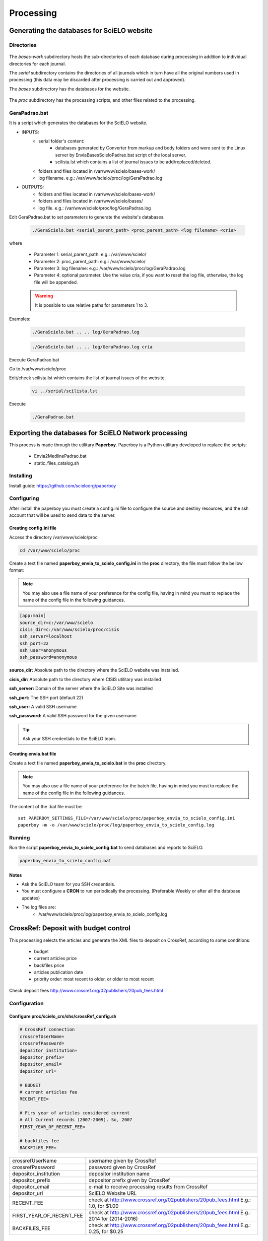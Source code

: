 ==========
Processing
==========

Generating the databases for SciELO website
===========================================

Directories
-----------

    .. image:: img/en/scieloweb-dir.png

The *bases-work* subdirectory hosts the sub-directories of each database during 
processing in addition to individual directories for each journal. 

The *serial* subdirectory contains the directories of all journals which in turn have 
all the original numbers used in processing (this data may be discarded after 
processing is carried out and approved). 

The *bases* subdirectory has the databases for the website.
   
    .. image:: img/en/scieloweb-bases.png

The *proc* subdirectory has the processing scripts, and other files related to the processing.


GeraPadrao.bat
--------------
It is a script which generates the databases for the SciELO website.

- INPUTS: 
    - serial folder's content:
        - databases generated by Converter from markup and body folders and were sent to the Linux server by EnviaBasesScieloPadrao.bat script of the local server.
        - scilista.lst which contains a list of journal issues to be add/replaced/deleted.
    - folders and files located in /var/www/scielo/bases-work/
    - log filename. e.g.: /var/www/scielo/proc/log/GeraPadrao.log

- OUTPUTS:
    - folders and files located in /var/www/scielo/bases-work/
    - folders and files located in /var/www/scielo/bases/
    - log file. e.g.: /var/www/scielo/proc/log/GeraPadrao.log
    
Edit GeraPadrao.bat to set parameters to generate the website's databases.

    .. code-block:: text

        ./GeraScielo.bat <serial_parent_path> <proc_parent_path> <log filename> <cria>

where

    - Parameter 1: serial_parent_path: e.g.: /var/www/scielo/
    - Parameter 2: proc_parent_path:   e.g.: /var/www/scielo/
    - Parameter 3: log filename:  e.g.: /var/www/scielo/proc/log/GeraPadrao.log
    - Parameter 4: optional parameter. Use the value cria, if you want to reset the log file, otherwise, the log file will be appended.


    .. warning:: 
        It is possible to use relative paths for parameters 1 to 3.


Examples: 

    .. code-block:: text

        ./GeraScielo.bat .. .. log/GeraPadrao.log

    .. code-block:: text

        ./GeraScielo.bat .. .. log/GeraPadrao.log cria

Execute GeraPadrao.bat

Go to /var/www/scielo/proc

Edit/check scilista.lst which contains the list of journal issues of the website.

    .. code-block:: text

       vi ../serial/scilista.lst


Execute 

    .. code-block:: text

       ./GeraPadrao.bat


Exporting the databases for SciELO Network processing
=====================================================

This process is made through the utilitary **Paperboy**. Paperboy is a 
Python utilitary developed to replace the scripts:

    * Envia2MedlinePadrao.bat
    * static_files_catalog.sh

Installing
----------

Install guide: https://github.com/scieloorg/paperboy


Configuring
-----------

After install the paperboy you must create a config.ini file to configure the
source and destiny resources, and the ssh account that will be used to send data
to the server.


Creating config.ini file
````````````````````````

Access the directory /var/www/scielo/proc

.. code-block:: text

    cd /var/www/scielo/proc

Create a text file named **paperboy_envia_to_scielo_config.ini** in the **proc**
directory, the file must follow the bellow format:

.. note::

    You may also use a file name of your preference for the config file, having
    in mind you must to replace the name of the config file in the following
    guidances.

.. code-block:: text

    [app:main]
    source_dir=c:/var/www/scielo
    cisis_dir=c:/var/www/scielo/proc/cisis
    ssh_server=localhost
    ssh_port=22
    ssh_user=anonymous
    ssh_password=anonymous

**source_dir:** Absolute path to the directory where the SciELO website was installed.

**cisis_dir:** Absolute path to the directory where CISIS utilitary was installed

**ssh_server:** Domain of the server where the SciELO Site was installed

**ssh_port:** The SSH port (default 22)

**ssh_user:** A valid SSH username 

**ssh_password:** A valid SSH password for the given username

.. tip::

    Ask your SSH credentials to the SciELO team.

Creating envia.bat file
```````````````````````

Create a text file named **paperboy_envia_to_scielo.bat** in the **proc**
directory.

.. note::

    You may also use a file name of your preference for the batch file, having
    in mind you must to replace the name of the config file in the following
    guidances.

The content of the .bat file must be::

    set PAPERBOY_SETTINGS_FILE=/var/www/scielo/proc/paperboy_envia_to_scielo_config.ini
    paperboy -m -o /var/www/scielo/proc/log/paperboy_envia_to_scielo_config.log

Running
-------

Run the script **paperboy_envia_to_scielo_config.bat** to send databases and 
reports to SciELO.

.. code-block:: text

    paperboy_envia_to_scielo_config.bat


Notes
`````

* Ask the SciELO team for you SSH credentials.
* You must configure a **CRON** to run periodically the processing. (Preferable Weekly or after all the database updates)
* The log files are:
    * /var/www/scielo/proc/log/paperboy_envia_to_scielo_config.log


CrossRef: Deposit with budget control
=====================================

This processing selects the articles and generate the XML files to deposit on CrossRef, according to some conditions:

 * budget
 * current articles price
 * backfiles price
 * articles publication date
 * priority order: most recent to older, or older to most recent

Check deposit fees `<http://www.crossref.org/02publishers/20pub_fees.html>`_



Configuration
-------------

Configure proc/scielo_crs/shs/crossRef_config.sh
````````````````````````````````````````````````

.. code::

    # CrossRef connection
    crossrefUserName=
    crossrefPassword=
    depositor_institution=
    depositor_prefix=
    depositor_email=
    depositor_url=

    # BUDGET
    # current articles fee
    RECENT_FEE=

    # Firs year of articles considered current
    # All Current records (2007-2009). So, 2007
    FIRST_YEAR_OF_RECENT_FEE=

    # backfiles fee
    BACKFILES_FEE=



+--------------------------+--------------------------------------------------------------------+
| crossrefUserName         | username given by CrossRef                                         |
+--------------------------+--------------------------------------------------------------------+
| crossrefPassword         | password given by CrossRef                                         |
+--------------------------+--------------------------------------------------------------------+
| depositor_institution    | depositor institution name                                         |
+--------------------------+--------------------------------------------------------------------+
| depositor_prefix         | depositor prefix given by CrossRef                                 |
+--------------------------+--------------------------------------------------------------------+
| depositor_email          | e-mail to receive processing results from CrossRef                 |
+--------------------------+--------------------------------------------------------------------+
| depositor_url            | SciELO Website URL                                                 |
+--------------------------+--------------------------------------------------------------------+
| RECENT_FEE               | check at `<http://www.crossref.org/02publishers/20pub_fees.html>`_ |
|                          | E.g.: 1.0, for $1.00                                               |
+--------------------------+--------------------------------------------------------------------+
| FIRST_YEAR_OF_RECENT_FEE | check at `<http://www.crossref.org/02publishers/20pub_fees.html>`_ |
|                          | E.g.: 2014 for (2014-2016)                                         |
+--------------------------+--------------------------------------------------------------------+
| BACKFILES_FEE            | check at `<http://www.crossref.org/02publishers/20pub_fees.html>`_ |
|                          | E.g.: 0.25, for $0.25                                              |
+--------------------------+--------------------------------------------------------------------+


 
Configure proc/scielo_crs/shs/xref.cip
``````````````````````````````````````

Use the template proc/scielo_crs/shs/xref.cip.template to create xref.cip or edit it.

Replace all **/home/scielo/www/proc** by the **proc** path. E.g.: /var/www/scielo/proc

  .. code::

    BIREME_TABS_GCHARENT.*=/home/scielo/www/proc/scielo_crs/databases/tabs/gcharent.*
    Y.*=/home/scielo/www/bases/title/title.*
    ARTICLE_DB.*=/home/scielo/www/bases/artigo/artigo.*
    ARTIGO_DB.*=/home/scielo/www/bases/artigo/artigo.*
    DB_BILL.*=/home/scielo/www/proc/scielo_crs/databases/budget/bill.*

    DB_BILL_BKP.*=/home/scielo/www/proc/scielo_crs/databases/budget/bill_BKP.*

    DB_BG.*=/home/scielo/www/proc/scielo_crs/databases/crossref/budget.*
    XREF_DOI_REPORT.*=/home/scielo/www/proc/scielo_crs/databases/crossref/crossref_DOIReport.*
    DB_PRESUPUESTOS.*=/home/scielo/www/proc/scielo_crs/databases/budget/presupuestos.*

    DB_BATCH_RUN_BUDGET.*=/home/scielo/www/proc/scielo_crs/databases/budget/batch_run_budget.*
    DB_BATCH_RUN.*=/home/scielo/www/proc/scielo_crs/databases/budget/batch_run.*
    DB_CTRL_BG.*=/home/scielo/www/proc/scielo_crs/databases/budget/budgetctrl.*



Configure proc/scielo_crs/shs/db_presupuestos.txt
`````````````````````````````````````````````````

It is a table in which each line is a budget.

Keep the first line which is a commentary.

Use SPACE character to separate each column.

This file must be edited whenever there is new budget.

First column:
    ID - unique identified

Second column:
    budget amount

Third column:
    budget ISO date (YYYYMMDD, that is, 4 digits year, 2 digits month, 2 digits day) 


E.g.:

In Jan 4, 2015, there is $150.00 (one hundred fifty dollars) and in Feb 4, 2015, there is $250.00 (two hundred fifty dollars): 


  .. code::

    1 150.00 20150104
    2 250.00 20150204



In March 10, 2015, new budget: $100.00


  .. code::

    3 100.00 20150310



**db_presupuestos.txt contents:**


  .. code::

    1 150.00 20150104
    2 250.00 20150204
    3 100.00 20150310


When to execute 
---------------

Execute it ONLY after finishing GeraPadrao.bat.


How to execute
---------------

Go to the corresponding path. E.g.:

   .. code::

       cd /var/www/scielo/proc/scielo_crs/shs/


Execute:

   .. code::

       ./xref_run_budget.sh <budget ID> <Order> <processing mode> <Count> <ISSNYEAR>


Parameters description:

<budget ID>
    budget ID will be spent

<Order>
    Descending for most recent to older articles
    Ascending for older articles to most recent

<processing mode>
    * ALL = select all the articles, including the articles previously processed.  
    * ONLY_NEVER_PROCESSED = select the articles never processed before.  
    * ONLY_NEVER_SUBMITTED = select the articles which failed to submit the XML or failed to register the DOI.

<Count>
    Limit the amount of articles to be process
    Use a number to the amount of articles or 
    use ALL to process all

<ISSNYEAR>
    Optional.
    Select the articles by ISSN and year.
    Use ALL for all the articles
    Use ISSN and year to a specific selection: E.g.: 1020-30402008


Examples:

  .. code::

    ./xref_run_budget.sh 2 Descending ONLY_NEVER_PROCESSED 100


  .. code::

    ./xref_run_budget.sh 2 Descending ONLY_NEVER_PROCESSED ALL 1020-30402008


 
Results
-------

In **proc/scielo_crs/databases/budget**, there are:

 * presupuestos – database generated from db_presupuestos.txt (budget registration)

 * budgetctrl – database which registers the budget consumption

 * bill – database which registers the expenses of each article

 * batch_run_budget – database which registers the data of each execution


bill database
`````````````

  .. code::

    ../../cisis/mx ../databases/budget/bill 


**Contents:**

  .. code::

    mfn=     2 
    880  "S0717-73562009000100008"
     65  "20090600"
      4  "requested"
      2  "1.0"
      3  "20090714 110457 2 194"
      1  "1"
    121  "000001"
    100  "20090714_110450_2_194"
    30  "new^xcrossRef_sent_200907141104S0717-73562009000100008.log"


**Description:**

+-----+----------------------------------------------------------------------------------------+
| 880 | article PID                                                                            |
+-----+----------------------------------------------------------------------------------------+
|  65 | article publication date                                                               |
+-----+----------------------------------------------------------------------------------------+
|   4 | status: requested (success) or dont (not registered, failure)                          |
+-----+----------------------------------------------------------------------------------------+
|   2 | DOI price                                                                              |
+-----+----------------------------------------------------------------------------------------+
|   3 | processing date/time                                                                   |
+-----+----------------------------------------------------------------------------------------+
|   1 | budget ID                                                                              |
+-----+----------------------------------------------------------------------------------------+
|   4 | processing order number                                                                |
+-----+----------------------------------------------------------------------------------------+
| 100 | execution ID                                                                           |
+-----+----------------------------------------------------------------------------------------+
|  30 | status; same as v30 and v930 of CrossRef_DOIReport database                            |
+-----+----------------------------------------------------------------------------------------+


batch_run_budget database
`````````````````````````

Add one register for each execution.

  .. code::

    ../../cisis/mx ../databases/budget/batch_run_budget 


**Contents:**

  .. code::

    mfn=     1 
      1  "1"
    100  "20090714_110450_2_194"
    190  "20090714 110450 2 194"
    102  "0"
    200  "2007"
    201  "1.0"
    202  "0.15"
    121  "000001"
      2  "1.00"
     90  "20090714 110457 2 194"


**Description:**

+-----+----------------------------------------------------------------------------------------+
|   1 | budget ID                                                                              |
+-----+----------------------------------------------------------------------------------------+
| 100 | execution ID                                                                           |
+-----+----------------------------------------------------------------------------------------+
| 190 | Start Date and time                                                                    |
+-----+----------------------------------------------------------------------------------------+
| 190 | Finish Date and time                                                                   |
+-----+----------------------------------------------------------------------------------------+
| 102 | initial budget, before the ejecution                                                   |
+-----+----------------------------------------------------------------------------------------+
| 200 | initial year of current articles                                                       |
+-----+----------------------------------------------------------------------------------------+
| 201 | DOI price for current articles                                                         |
+-----+----------------------------------------------------------------------------------------+
| 202 | DOI price for backfiles                                                                |
+-----+----------------------------------------------------------------------------------------+
| 121 | quantity of selected articles in this execution                                        |
+-----+----------------------------------------------------------------------------------------+
|   2 | expenses in this execution                                                             |
+-----+----------------------------------------------------------------------------------------+


XML for DOI deposit
```````````````````
The XML files are generated in proc/scielo_crs/output/crossref/.
The structure below is:

      -- <ISSN>/ANO/NUMERO/ARTIGO/xml.
          `-- <YEAR>
               `-- <ISSUE>
                    `-- <ARTICLE>
                         `-- <filename>.xml


LOG
```
proc/scielo_crs/output/crossref/report_error.txt contains the processing errors.

Example:

  .. code::

    PID=S0717-73562009000100001
    log file: ../output/crossref/log/validationErrors_200907151502S0717-73562009000100001.log
    data de processamento: 2009000100001


crossref_DOIReport
``````````````````
proc/scielo_crs/databases/crossref/crossref_DOIReport contains the result of the processing of each article / DOI.
  
  .. code::

    ../../cisis/mx ../databases/crossref/crossref_DOIReport 


Contents:
  
  .. code::

    mfn=     2 
     30  "new"
    930  "crossref_sent_200907141104S0717-73562009000100008.log"
    880  "S0717-73562009000100008"
     10  "20090714 110457 2 194"


Description:

+-----+-----------------------------------------------------------------------------------------+
|  30 | Status of the registration                                                              |
+-----+-----------------------------------------------------------------------------------------+
| 930 | DTD validation result                                                                   |
+-----+-----------------------------------------------------------------------------------------+
| 880 | article PID                                                                             |
+-----+-----------------------------------------------------------------------------------------+
|  10 | date and time of the registration                                                       |
+-----+-----------------------------------------------------------------------------------------+

CrossRef: Deposit without budget control
========================================

This processing generates CrossRef Deposit XML files and submit them to register articles DOI.


Configuration
-------------

Configure proc/scielo_crs/shs/crossRef_config.sh
````````````````````````````````````````````````

.. code::

    # CrossRef connection
    crossrefUserName=
    crossrefPassword=
    depositor_institution=
    depositor_prefix=
    depositor_email=
    depositor_url=


+--------------------------+--------------------------------------------------------------------+
| crossrefUserName         | username given by CrossRef                                         |
+--------------------------+--------------------------------------------------------------------+
| crossrefPassword         | password given by CrossRef                                         |
+--------------------------+--------------------------------------------------------------------+
| depositor_institution    | depositor institution name                                         |
+--------------------------+--------------------------------------------------------------------+
| depositor_prefix         | depositor prefix given by CrossRef                                 |
+--------------------------+--------------------------------------------------------------------+
| depositor_email          | e-mail to receive processing results from CrossRef                 |
+--------------------------+--------------------------------------------------------------------+
| depositor_url            | SciELO Website URL                                                 |
+--------------------------+--------------------------------------------------------------------+

 
Configure proc/scielo_crs/shs/xref.cip
``````````````````````````````````````

Use the template proc/scielo_crs/shs/xref.cip.template to create xref.cip or edit it.

Replace all **/home/scielo/www/proc** by the **proc** path. E.g.: /var/www/scielo/proc

  .. code::

    BIREME_TABS_GCHARENT.*=/home/scielo/www/proc/scielo_crs/databases/tabs/gcharent.*
    Y.*=/home/scielo/www/bases/title/title.*
    ARTICLE_DB.*=/home/scielo/www/bases/artigo/artigo.*
    ARTIGO_DB.*=/home/scielo/www/bases/artigo/artigo.*
    XREF_DOI_REPORT.*=/home/scielo/www/proc/scielo_crs/databases/crossref/crossref_DOIReport.*


When to execute 
---------------

Execute it ONLY after finishing GeraPadrao.bat.


How to execute
---------------

Go to the corresponding path. E.g.:

   .. code::

       cd /var/www/scielo/proc/scielo_crs/shs/


Execute:

   .. code::

       ./xref_run.sh <ISSN_OR_PID>


Parameters description:

<ISSN_OR_PID>
    optional
    Use no value to process all the articles which have not be processed before.
    Use PID of an issue or an article
    Use ISSN of a journal


Examples:

  .. code::

    ./xref_run.sh 


  .. code::

    ./xref_run.sh 1020-30402008


 
Results
-------

XML for DOI deposit
```````````````````
The XML files are generated in proc/scielo_crs/output/crossref/.
The structure below is:

      -- <ISSN>/ANO/NUMERO/ARTIGO/xml.
          `-- <YEAR>
               `-- <ISSUE>
                    `-- <ARTICLE>
                         `-- <filename>.xml


LOG
```
proc/scielo_crs/output/crossref/report_error.txt contains the processing errors.

Example:

  .. code::

    PID=S0717-73562009000100001
    log file: ../output/crossref/log/validationErrors_200907151502S0717-73562009000100001.log
    data de processamento: 2009000100001


crossref_DOIReport
``````````````````
proc/scielo_crs/databases/crossref/crossref_DOIReport contains the result of the processing of each article / DOI.
  
  .. code::

    ../../cisis/mx ../databases/crossref/crossref_DOIReport 


Contents:
  
  .. code::

    mfn=     2 
     30  "new"
    930  "crossref_sent_200907141104S0717-73562009000100008.log"
    880  "S0717-73562009000100008"
     10  "20090714 110457 2 194"


Description:

+-----+-----------------------------------------------------------------------------------------+
|  30 | Status of the registration                                                              |
+-----+-----------------------------------------------------------------------------------------+
| 930 | DTD validation result                                                                   |
+-----+-----------------------------------------------------------------------------------------+
| 880 | article PID                                                                             |
+-----+-----------------------------------------------------------------------------------------+
|  10 | date and time of the registration                                                       |
+-----+-----------------------------------------------------------------------------------------+


CrossRef - Display DOI on SciELO Website
========================================

This processing generates, for each journals issue, one database which is used by SciELO Website to display the articles DOI.

Input: crossref_DOIReport database


When to execute
---------------

Execute after DOI deposit processing.


How to execute
--------------

1. scilista creation
````````````````````

This pre processing identifies the records which status in crossref_DOIReport database is not "error" and generates the scilista file according to the format:

  .. code::

     <acron> <issue_id> <issue_PID>
     <acron> <issue_id> <issue_PID>
     <acron> <issue_id> <issue_PID>
     <acron> <issue_id> <issue_PID>


Example:

  .. code::
    neuro v19n6 S1130-147320080006
    neuro v20n1 S1130-147320090001
             

                
  .. attention:: Last line must be empty


1. Go to proc directory
2. Execute the command:

  .. code::
    ./doi/scilista/scilista4art.bat <scilista>


   where <scilista> is the scilista file to be created.


Example:

  .. code::

    ./doi/scilista/scilista4art.bat scilista_doi.txt


2. doi database creation
````````````````````````

1. Go to proc directory
2. Execute the command:

  .. code::

    ./doi/create/doi4art.bat <scilista>


Example:

  .. code::

    ./doi/create/doi4art.bat scilista_doi.txt


Results
-------

This processing generates the databases in bases-work/doi/<acron>/<issue_id>/<issue_id>.*


Example:

  .. code::

    bases-work/doi/neuro/v20n1/v20n1
    bases-work/doi/neuro/v19n1/v19n1


3. Updating the Website
```````````````````````

Copy the bases-work/doi to bases/doi of the production server (Website).


Questions about cisis and wxis versions
=======================================

The commands must display the "same version":

  .. code::

    cisis/what


  .. code::

    wxis hello


Migration from Lind to LindG4
-----------------------------

If the cisis and wxis versions were migrated from Lind to LindG4, the files which extension is *.iy0 must be delete, otherwise the indexes will be generated, but they will not be properly read.

The files extensions that must be kept are:

  * indexes files:
    * .cnt
    * .iyp
    * .ly1
    * .ly2
    * .n01
    * .n02
  * database files:
    * .mst
    * .xrf


  .. attention::

    The *.iy0 files must be remove from the public server too.



Find the files to delete
------------------------

  .. code::
    find . -name "*.iy0"





